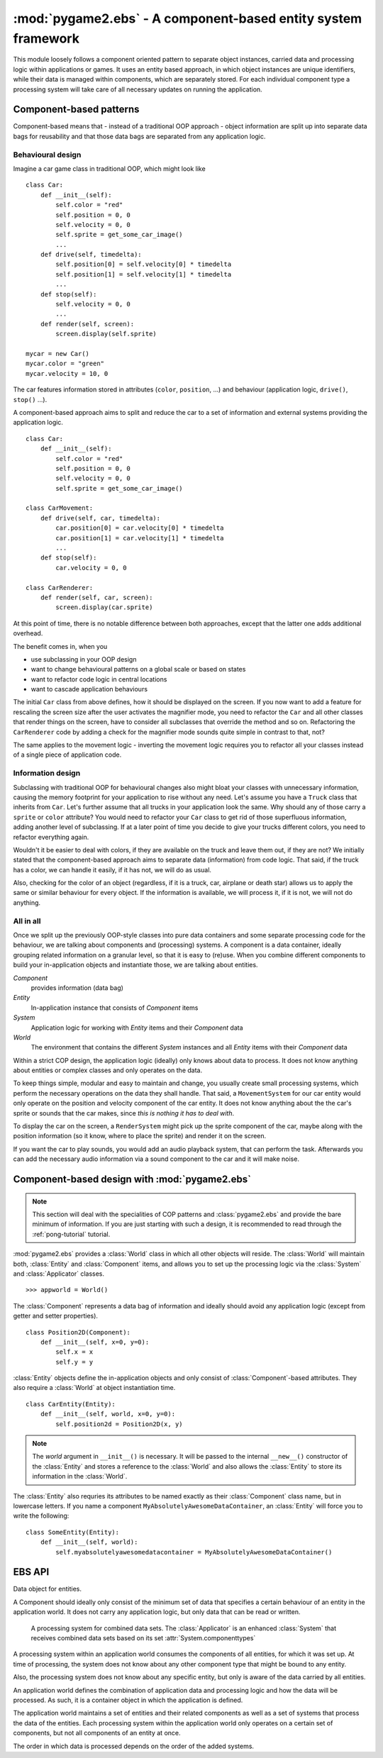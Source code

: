 .. module:: pygame2.ebs
   :synopsis: A component-based entity system framework.

:mod:`pygame2.ebs` - A component-based entity system framework
==============================================================

This module loosely follows a component oriented pattern to separate
object instances, carried data and processing logic within applications
or games. It uses an entity based approach, in which object instances are
unique identifiers, while their data is managed within components, which
are separately stored. For each individual component type a processing
system will take care of all necessary updates on running the application.

Component-based patterns
------------------------

Component-based means that - instead of a traditional OOP approach - object
information are split up into separate data bags for reusability and that those
data bags are separated from any application logic.

Behavioural design
^^^^^^^^^^^^^^^^^^

Imagine a car game class in traditional OOP, which might look like ::

   class Car:
       def __init__(self):
           self.color = "red"
           self.position = 0, 0
           self.velocity = 0, 0
           self.sprite = get_some_car_image()
           ...
       def drive(self, timedelta):
           self.position[0] = self.velocity[0] * timedelta
           self.position[1] = self.velocity[1] * timedelta
           ...
       def stop(self):
           self.velocity = 0, 0
           ...
       def render(self, screen):
           screen.display(self.sprite)

   mycar = new Car()
   mycar.color = "green"
   mycar.velocity = 10, 0

The car features information stored in attributes (``color``, ``position``,
...) and behaviour (application logic, ``drive()``, ``stop()`` ...).

A component-based approach aims to split and reduce the car to a set of
information and external systems providing the application logic. ::

   class Car:
       def __init__(self):
           self.color = "red"
           self.position = 0, 0
           self.velocity = 0, 0
           self.sprite = get_some_car_image()

   class CarMovement:
       def drive(self, car, timedelta):
           car.position[0] = car.velocity[0] * timedelta
           car.position[1] = car.velocity[1] * timedelta
           ...
       def stop(self):
           car.velocity = 0, 0

   class CarRenderer:
       def render(self, car, screen):
           screen.display(car.sprite)

At this point of time, there is no notable difference between both approaches,
except that the latter one adds additional overhead.

The benefit comes in, when you

* use subclassing in your OOP design
* want to change behavioural patterns on a global scale or based on states
* want to refactor code logic in central locations
* want to cascade application behaviours

The initial ``Car`` class from above defines, how it should be displayed
on the screen. If you now want to add a feature for rescaling the screen
size after the user activates the magnifier mode, you need to refactor
the ``Car`` and all other classes that render things on the screen, have
to consider all subclasses that override the method and so on.
Refactoring the ``CarRenderer`` code by adding a check for the magnifier
mode sounds quite simple in contrast to that, not?

The same applies to the movement logic - inverting the movement logic
requires you to refactor all your classes instead of a single piece of
application code.

Information design
^^^^^^^^^^^^^^^^^^

Subclassing with traditional OOP for behavioural changes also might
bloat your classes with unnecessary information, causing the memory
footprint for your application to rise without any need. Let's assume
you have a ``Truck`` class that inherits from ``Car``. Let's further
assume that all trucks in your application look the same. Why should any
of those carry a ``sprite`` or ``color`` attribute? You would need to
refactor your ``Car`` class to get rid of those superfluous information,
adding another level of subclassing. If at a later point of time you
decide to give your trucks different colors, you need to refactor
everything again.

Wouldn't it be easier to deal with colors, if they are available on the
truck and leave them out, if they are not? We initially stated that the
component-based approach aims to separate data (information) from code
logic.  That said, if the truck has a color, we can handle it easily, if
it has not, we will do as usual.

Also, checking for the color of an object (regardless, if it is a truck,
car, airplane or death star) allows us to apply the same or similar
behaviour for every object. If the information is available, we will
process it, if it is not, we will not do anything.

All in all
^^^^^^^^^^

Once we split up the previously OOP-style classes into pure data containers and
some separate processing code for the behaviour, we are talking about components
and (processing) systems. A component is a data container, ideally grouping
related information on a granular level, so that it is easy to (re)use.
When you combine different components to build your in-application objects and
instantiate those, we are talking about entities.

.. image:: images/ebs.png

*Component*
   provides information (data bag)

*Entity*
   In-application instance that consists of *Component* items

*System*
   Application logic for working with *Entity* items and their
   *Component* data

*World*
   The environment that contains the different *System* instances and
   all *Entity* items with their *Component* data

Within a strict COP design, the application logic (ideally) only knows about
data to process. It does not know anything about entities or complex classes
and only operates on the data.

.. image:: images/copprocessing.png

To keep things simple, modular and easy to maintain and change, you usually
create small processing systems, which perform the necessary operations on the
data they shall handle. That said, a ``MovementSystem`` for our car entity would
only operate on the position and velocity component of the car entity. It does
not know anything about the the car's sprite or sounds that the car makes,
since *this is nothing it has to deal with*.

To display the car on the screen, a ``RenderSystem`` might pick up the sprite
component of the car, maybe along with the position information (so it know,
where to place the sprite) and render it on the screen.

If you want the car to play sounds, you would add an audio playback system,
that can perform the task. Afterwards you can add the necessary audio
information via a sound component to the car and it will make noise.

Component-based design with :mod:`pygame2.ebs`
----------------------------------------------

.. note::

   This section will deal with the specialities of COP patterns and
   :class:`pygame2.ebs` and provide the bare minimum of information.
   If you are just starting with such a design, it is recommended to
   read through the :ref:`pong-tutorial` tutorial.

:mod:`pygame2.ebs` provides a :class:`World` class in which all other objects
will reside. The :class:`World` will maintain both, :class:`Entity` and
:class:`Component` items, and allows you to set up the processing logic via
the :class:`System` and :class:`Applicator` classes. ::

   >>> appworld = World()

The :class:`Component` represents a data bag of information and ideally should
avoid any application logic (except from getter and setter properties). ::

   class Position2D(Component):
       def __init__(self, x=0, y=0):
           self.x = x
           self.y = y

:class:`Entity` objects define the in-application objects and only consist of
:class:`Component`-based attributes. They also require a :class:`World` at
object instantiation time. ::

   class CarEntity(Entity):
       def __init__(self, world, x=0, y=0):
           self.position2d = Position2D(x, y)

.. note::

   The *world* argument in ``__init__()`` is necessary. It will be passed to the
   internal ``__new__()`` constructor of the :class:`Entity` and stores a
   reference to the :class:`World` and also allows the :class:`Entity` to store
   its information in the :class:`World`.

The :class:`Entity` also requries its attributes to be named exactly as their
:class:`Component` class name, but in lowercase letters. If you name a
component ``MyAbsolutelyAwesomeDataContainer``, an :class:`Entity` will force
you to write the following: ::

   class SomeEntity(Entity):
       def __init__(self, world):
           self.myabsolutelyawesomedatacontainer = MyAbsolutelyAwesomeDataContainer()

EBS API
-------

.. class:: Component()

   Data object for entities.

   A Component should ideally only consist of the minimum set of data
   that specifies a certain behaviour of an entity in the application
   world. It does not carry any application logic, but only data that
   can be read or written.

.. class:: Entity(world : World)

    An entity is a specific object living in the application world. It
    does not carry any data or application logic, but merely acts as
    identifier label for data that is maintained in the application
    world itself.

    As such, it is an composition of components, which would not exist
    without the entity identifier. The entity itself is non-existent to
    the application world as long as it does not carry any data that can
    be processed by a system within the application world.

   .. attribute:: id

      The id of the Entity. Every Entity has a unique id, that is
      represented by a :class:`uuid.UUID` instance.

   .. attribute:: world

      The :class:`World` the entity resides in.

.. class:: Applicator()

   A processing system for combined data sets. The :class:`Applicator`
   is an enhanced :class:`System` that receives combined data sets based
   on its set :attr:`System.componenttypes`

   .. attribute:: componenttypes

      A tuple of :class:`Component` based class identifiers that shall
      be processed by the :class:`Applicator`.

  .. function:: process(world : World, componentsets : iterable)

      Processes tuples of :class:`Component` items. ``componentsets`` will
      contain :class:`Component` tuples, that match the :attr:`componenttypes`
      of the :class:`Applicator`. If, for example, the :class:`Applicator`
      is defined as ::

        class MyApplicator(Applicator):
            def __init__(self):
                self.componenttypes = (Foo, Bar)

      its process method will receive ``(Foo, Bar)`` tuples ::

            def process(self, world, componentsets):
                for foo_item, bar_item in componentsets:
                    ...

      Additionally, the :class:`Applicator` will not process all possible
      combinations of valid components, but only those, which are associated
      with the same :class:`Entity`. That said, an :class:`Entity` *must*
      contain a ``Foo`` as well as a ``Bar`` :class:`Component` in order to
      have them both processed by the :class:`Applicator` (while a
      :class:`System` with the same ``componenttypes`` would pick either of
      them, depending on their availability).

.. class:: System()

   A processing system within an application world consumes the
   components of all entities, for which it was set up. At time of
   processing, the system does not know about any other component type
   that might be bound to any entity.

   Also, the processing system does not know about any specific entity,
   but only is aware of the data carried by all entities.

   .. attribute:: componenttypes

      A tuple of :class:`Component` based class identifiers that shall
      be processed by the :class:`System`

   .. method:: process(world : World, components : iterable)

      Processes :class:`Component` items.

      This method has to be implemented by inheriting classes.


.. class:: World()

   An application world defines the combination of application data and
   processing logic and how the data will be processed. As such, it is a
   container object in which the application is defined.

   The application world maintains a set of entities and their related
   components as well as a set of systems that process the data of the
   entities. Each processing system within the application world only
   operates on a certain set of components, but not all components of an
   entity at once.

   The order in which data is processed depends on the order of the
   added systems.

   .. attribute:: systems

      The :class:`System` objects bound to the world.

   .. method:: add_system(system : System)

      Adds a processing :class:`System` to the world. The system will be
      added as last item in the processing order.

   .. method:: delete_entity(entity : Entity)

      Removes an :class:`Entity` from the World, including all its
      :class:`Component` data.

   .. method:: insert_system(index : int, system : System)

      Adds a processing :class:`System` to the world. The system will be
      added at the specified position in the processing order.

   .. method:: process()

      Processes all :class:`Component` items within their corresponding
      :class:`System` instances.

   .. method:: remove_system(system : System)

      Removes a processing :class:`System` from the world.

